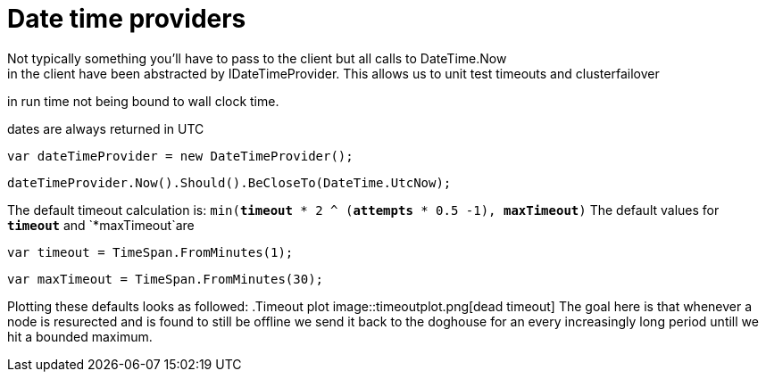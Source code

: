 # Date time providers
Not typically something you'll have to pass to the client but all calls to DateTime.Now 
in the client have been abstracted by IDateTimeProvider. This allows us to unit test timeouts and clusterfailover
in run time not being bound to wall clock time.

dates are always returned in UTC 

[source, csharp]
----
var dateTimeProvider = new DateTimeProvider();
----
[source, csharp]
----
dateTimeProvider.Now().Should().BeCloseTo(DateTime.UtcNow);
----

The default timeout calculation is: `min(*timeout* * 2 ^ (*attempts* * 0.5 -1), *maxTimeout*)`
The default values for `*timeout*` and `*maxTimeout`are

[source, csharp]
----
var timeout = TimeSpan.FromMinutes(1);
----
[source, csharp]
----
var maxTimeout = TimeSpan.FromMinutes(30);
----
Plotting these defaults looks as followed:
.Timeout plot
image::timeoutplot.png[dead timeout]	
The goal here is that whenever a node is resurected and is found to still be offline we send it
back to the doghouse for an every increasingly long period untill we hit a bounded maximum.

